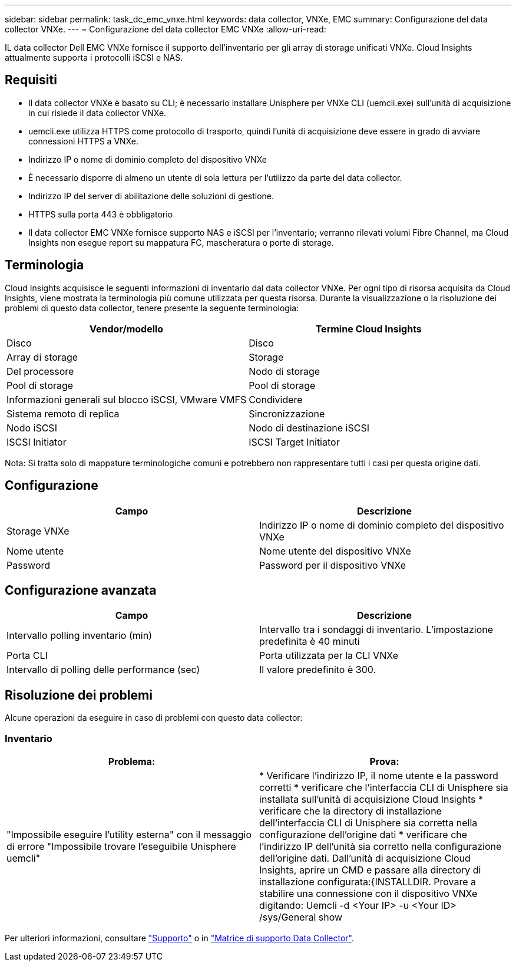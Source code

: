 ---
sidebar: sidebar 
permalink: task_dc_emc_vnxe.html 
keywords: data collector, VNXe, EMC 
summary: Configurazione del data collector VNXe. 
---
= Configurazione del data collector EMC VNXe
:allow-uri-read: 


[role="lead"]
IL data collector Dell EMC VNXe fornisce il supporto dell'inventario per gli array di storage unificati VNXe. Cloud Insights attualmente supporta i protocolli iSCSI e NAS.



== Requisiti

* Il data collector VNXe è basato su CLI; è necessario installare Unisphere per VNXe CLI (uemcli.exe) sull'unità di acquisizione in cui risiede il data collector VNXe.
* uemcli.exe utilizza HTTPS come protocollo di trasporto, quindi l'unità di acquisizione deve essere in grado di avviare connessioni HTTPS a VNXe.
* Indirizzo IP o nome di dominio completo del dispositivo VNXe
* È necessario disporre di almeno un utente di sola lettura per l'utilizzo da parte del data collector.
* Indirizzo IP del server di abilitazione delle soluzioni di gestione.
* HTTPS sulla porta 443 è obbligatorio
* Il data collector EMC VNXe fornisce supporto NAS e iSCSI per l'inventario; verranno rilevati volumi Fibre Channel, ma Cloud Insights non esegue report su mappatura FC, mascheratura o porte di storage.




== Terminologia

Cloud Insights acquisisce le seguenti informazioni di inventario dal data collector VNXe. Per ogni tipo di risorsa acquisita da Cloud Insights, viene mostrata la terminologia più comune utilizzata per questa risorsa. Durante la visualizzazione o la risoluzione dei problemi di questo data collector, tenere presente la seguente terminologia:

[cols="2*"]
|===
| Vendor/modello | Termine Cloud Insights 


| Disco | Disco 


| Array di storage | Storage 


| Del processore | Nodo di storage 


| Pool di storage | Pool di storage 


| Informazioni generali sul blocco iSCSI, VMware VMFS | Condividere 


| Sistema remoto di replica | Sincronizzazione 


| Nodo iSCSI | Nodo di destinazione iSCSI 


| ISCSI Initiator | ISCSI Target Initiator 
|===
Nota: Si tratta solo di mappature terminologiche comuni e potrebbero non rappresentare tutti i casi per questa origine dati.



== Configurazione

[cols="2*"]
|===
| Campo | Descrizione 


| Storage VNXe | Indirizzo IP o nome di dominio completo del dispositivo VNXe 


| Nome utente | Nome utente del dispositivo VNXe 


| Password | Password per il dispositivo VNXe 
|===


== Configurazione avanzata

[cols="2*"]
|===
| Campo | Descrizione 


| Intervallo polling inventario (min) | Intervallo tra i sondaggi di inventario. L'impostazione predefinita è 40 minuti 


| Porta CLI | Porta utilizzata per la CLI VNXe 


| Intervallo di polling delle performance (sec) | Il valore predefinito è 300. 
|===


== Risoluzione dei problemi

Alcune operazioni da eseguire in caso di problemi con questo data collector:



=== Inventario

[cols="2*"]
|===
| Problema: | Prova: 


| "Impossibile eseguire l'utility esterna" con il messaggio di errore "Impossibile trovare l'eseguibile Unisphere uemcli" | * Verificare l'indirizzo IP, il nome utente e la password corretti * verificare che l'interfaccia CLI di Unisphere sia installata sull'unità di acquisizione Cloud Insights * verificare che la directory di installazione dell'interfaccia CLI di Unisphere sia corretta nella configurazione dell'origine dati * verificare che l'indirizzo IP dell'unità sia corretto nella configurazione dell'origine dati. Dall'unità di acquisizione Cloud Insights, aprire un CMD e passare alla directory di installazione configurata:{INSTALLDIR. Provare a stabilire una connessione con il dispositivo VNXe digitando: Uemcli -d <Your IP> -u <Your ID> /sys/General show 
|===
Per ulteriori informazioni, consultare link:concept_requesting_support.html["Supporto"] o in link:https://docs.netapp.com/us-en/cloudinsights/CloudInsightsDataCollectorSupportMatrix.pdf["Matrice di supporto Data Collector"].
